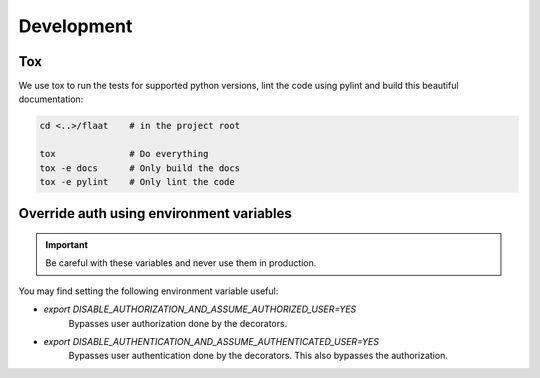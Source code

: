 .. _development:

Development
===========

Tox
---

We use tox to run the tests for supported python versions, lint the code using pylint and build this beautiful documentation:


.. code-block:: console

   cd <..>/flaat    # in the project root

   tox              # Do everything
   tox -e docs      # Only build the docs
   tox -e pylint    # Only lint the code



Override auth using environment variables
-----------------------------------------

.. important::

    Be careful with these variables and never use them in production.

You may find setting the following environment variable useful:

- `export DISABLE_AUTHORIZATION_AND_ASSUME_AUTHORIZED_USER=YES`
    Bypasses user authorization done by the decorators.
- `export DISABLE_AUTHENTICATION_AND_ASSUME_AUTHENTICATED_USER=YES`
    Bypasses user authentication done by the decorators. This also bypasses the authorization.
